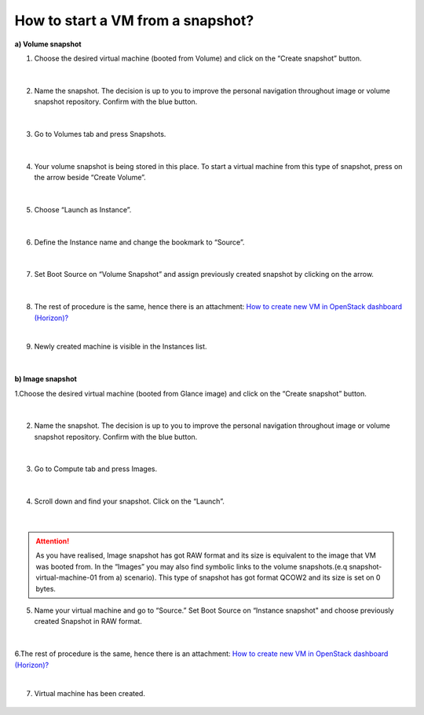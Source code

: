 How to start a VM from a snapshot?
===================================


**a) Volume snapshot**

1. Choose the desired virtual machine (booted from Volume) and click on the “Create snapshot” button.

.. figure:: snap1.png

|

2. Name the snapshot. The decision is up to you to improve the personal navigation throughout image or volume snapshot repository. Confirm with the blue button.

.. figure:: snap2.png

|

3. Go to Volumes tab and press Snapshots.

.. figure:: snap3.png

|
 
4. Your volume snapshot is being stored in this place. To start a virtual machine from this type of snapshot, press on the arrow beside “Create Volume”.

.. figure:: snap4.png 

|
 
5. Choose “Launch as Instance”.

.. figure:: snap5.png 

|
 
6. Define the Instance name and change the bookmark to “Source”.

.. figure:: snap6.png 

|

7. Set Boot Source on “Volume Snapshot” and assign previously created snapshot by clicking on the arrow.

.. figure:: snap7.png  

|

8. The rest of procedure is the same, hence there is an attachment: `How to create new VM in OpenStack dashboard (Horizon)? <https://creodias.eu/-/a-9-16?inheritRedirect=true&redirect=%2Ffaq-horizon-openstack-dashboard>`_

|

9. Newly created machine is visible in the Instances list.

.. figure:: snap8.png 

|


**b) Image snapshot**

1.Choose the desired virtual machine (booted from Glance image) and click on the “Create snapshot” button.

.. figure:: snap1.1.png

|

2. Name the snapshot. The decision is up to you to improve the personal navigation throughout image or volume snapshot repository. Confirm with the blue button.

.. figure:: snap2.1.png

|

3. Go to Compute tab and press Images.


.. figure:: snap3.1.png

|

4. Scroll down and find your snapshot. Click on the “Launch”.

.. figure:: snap4.1.png

|

.. attention::

   As you have realised, Image snapshot has got RAW format and its size is equivalent to the image that VM was booted from.
   In the “Images” you may also find symbolic links to the volume snapshots.(e.q snapshot-virtual-machine-01 from a) scenario). This type of snapshot has got        format QCOW2 and its size is set on 0 bytes.

5. Name your virtual machine and go to “Source.” Set Boot Source on “Instance snapshot" and choose previously created Snapshot in RAW format.

.. figure:: snap5.1.png

|

6.The rest of procedure is the same, hence there is an attachment: `How to create new VM in OpenStack dashboard (Horizon)? <https://creodias.eu/-/a-9-16?inheritRedirect=true&redirect=%2Ffaq-horizon-openstack-dashboard>`_

|

7. Virtual machine has been created.

.. figure:: snap6.1.png

